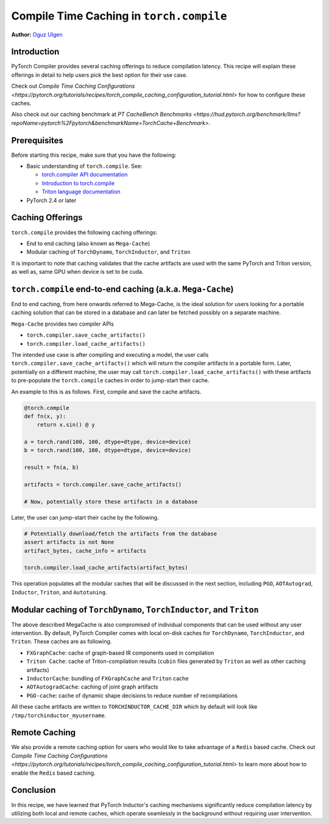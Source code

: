 Compile Time Caching in ``torch.compile``
=========================================================
**Author:** `Oguz Ulgen <https://github.com/oulgen>`_

Introduction
------------------

PyTorch Compiler provides several caching offerings to reduce compilation latency.
This recipe will explain these offerings in detail to help users pick the best option for their use case.

Check out `Compile Time Caching Configurations <https://pytorch.org/tutorials/recipes/torch_compile_caching_configuration_tutorial.html>` for how to configure these caches.

Also check out our caching benchmark at `PT CacheBench Benchmarks <https://hud.pytorch.org/benchmark/llms?repoName=pytorch%2Fpytorch&benchmarkName=TorchCache+Benchmark>`.

Prerequisites
-------------------

Before starting this recipe, make sure that you have the following:

* Basic understanding of ``torch.compile``. See:

  * `torch.compiler API documentation <https://pytorch.org/docs/stable/torch.compiler.html#torch-compiler>`__
  * `Introduction to torch.compile <https://pytorch.org/tutorials/intermediate/torch_compile_tutorial.html>`__
  * `Triton language documentation <https://triton-lang.org/main/index.html>`__

* PyTorch 2.4 or later

Caching Offerings
---------------------

``torch.compile`` provides the following caching offerings:

* End to end caching (also known as ``Mega-Cache``)
* Modular caching of ``TorchDynamo``, ``TorchInductor``, and ``Triton``

It is important to note that caching validates that the cache artifacts are used with the same PyTorch and Triton version, as well as, same GPU when device is set to be cuda.

``torch.compile`` end-to-end caching (a.k.a. ``Mega-Cache``)
------------------------------------------------------------

End to end caching, from here onwards referred to Mega-Cache, is the ideal solution for users looking for a portable caching solution that can be stored in a database and can later be fetched possibly on a separate machine.

``Mega-Cache`` provides two compiler APIs

* ``torch.compiler.save_cache_artifacts()``
* ``torch.compiler.load_cache_artifacts()``

The intended use case is after compiling and executing a model, the user calls ``torch.compiler.save_cache_artifacts()`` which will return the compiler artifacts in a portable form. Later, potentially on a different machine, the user may call ``torch.compiler.load_cache_artifacts()`` with these artifacts to pre-populate the ``torch.compile`` caches in order to jump-start their cache.

An example to this is as follows. First, compile and save the cache artifacts.

.. code-block:: python

    @torch.compile
    def fn(x, y):
        return x.sin() @ y

    a = torch.rand(100, 100, dtype=dtype, device=device)
    b = torch.rand(100, 100, dtype=dtype, device=device)

    result = fn(a, b)

    artifacts = torch.compiler.save_cache_artifacts()

    # Now, potentially store these artifacts in a database

Later, the user can jump-start their cache by the following.

.. code-block:: python 

    # Potentially download/fetch the artifacts from the database
    assert artifacts is not None
    artifact_bytes, cache_info = artifacts

    torch.compiler.load_cache_artifacts(artifact_bytes)

This operation populates all the modular caches that will be discussed in the next section, including ``PGO``, ``AOTAutograd``, ``Inductor``, ``Triton``, and ``Autotuning``.


Modular caching of ``TorchDynamo``, ``TorchInductor``, and ``Triton``
-----------------------------------------------------------

The above described MegaCache is also compromised of individual components that can be used without any user intervention. By default, PyTorch Compiler comes with local on-disk caches for ``TorchDynamo``, ``TorchInductor``, and ``Triton``. These caches are as following.

* ``FXGraphCache``: cache of graph-based IR components used in compilation
* ``Triton Cache``: cache of Triton-compilation results (``cubin`` files generated by ``Triton`` as well as other caching artifacts)
* ``InductorCache``: bundling of ``FXGraphCache`` and ``Triton`` cache
* ``AOTAutogradCache``: caching of joint graph artifacts
* ``PGO-cache``: cache of dynamic shape decisions to reduce number of recompilations

All these cache artifacts are written to ``TORCHINDUCTOR_CACHE_DIR`` which by default will look like ``/tmp/torchinductor_myusername``.


Remote Caching
----------------

We also provide a remote caching option for users who would like to take advantage of a ``Redis`` based cache. Check out `Compile Time Caching Configurations <https://pytorch.org/tutorials/recipes/torch_compile_caching_configuration_tutorial.html>` to learn more about how to enable the ``Redis`` based caching.


Conclusion
-------------
In this recipe, we have learned that PyTorch Inductor's caching mechanisms significantly reduce compilation latency by utilizing both local and remote caches, which operate seamlessly in the background without requiring user intervention.

